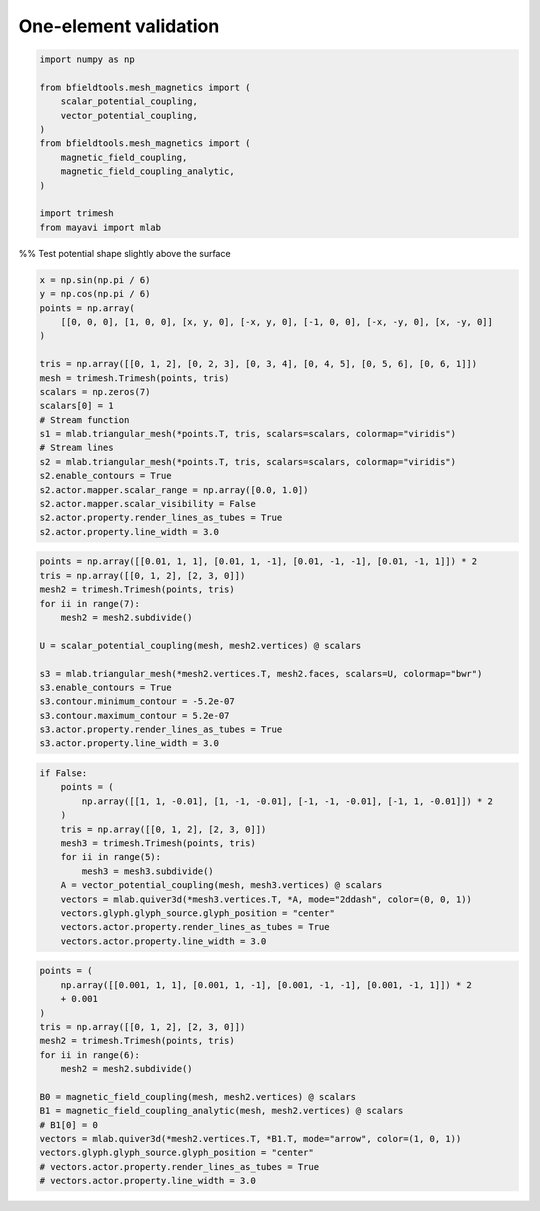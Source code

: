 .. only:: html

    .. note::
        :class: sphx-glr-download-link-note

        Click :ref:`here <sphx_glr_download_auto_examples_validation_one_element.py>`     to download the full example code
    .. rst-class:: sphx-glr-example-title

    .. _sphx_glr_auto_examples_validation_one_element.py:


One-element validation
======================


.. code-block:: default



    import numpy as np

    from bfieldtools.mesh_magnetics import (
        scalar_potential_coupling,
        vector_potential_coupling,
    )
    from bfieldtools.mesh_magnetics import (
        magnetic_field_coupling,
        magnetic_field_coupling_analytic,
    )

    import trimesh
    from mayavi import mlab








%% Test potential shape slightly above the surface


.. code-block:: default

    x = np.sin(np.pi / 6)
    y = np.cos(np.pi / 6)
    points = np.array(
        [[0, 0, 0], [1, 0, 0], [x, y, 0], [-x, y, 0], [-1, 0, 0], [-x, -y, 0], [x, -y, 0]]
    )

    tris = np.array([[0, 1, 2], [0, 2, 3], [0, 3, 4], [0, 4, 5], [0, 5, 6], [0, 6, 1]])
    mesh = trimesh.Trimesh(points, tris)
    scalars = np.zeros(7)
    scalars[0] = 1
    # Stream function
    s1 = mlab.triangular_mesh(*points.T, tris, scalars=scalars, colormap="viridis")
    # Stream lines
    s2 = mlab.triangular_mesh(*points.T, tris, scalars=scalars, colormap="viridis")
    s2.enable_contours = True
    s2.actor.mapper.scalar_range = np.array([0.0, 1.0])
    s2.actor.mapper.scalar_visibility = False
    s2.actor.property.render_lines_as_tubes = True
    s2.actor.property.line_width = 3.0




.. image:: /auto_examples/validation/images/sphx_glr_one_element_001.png
    :class: sphx-glr-single-img






.. code-block:: default

    points = np.array([[0.01, 1, 1], [0.01, 1, -1], [0.01, -1, -1], [0.01, -1, 1]]) * 2
    tris = np.array([[0, 1, 2], [2, 3, 0]])
    mesh2 = trimesh.Trimesh(points, tris)
    for ii in range(7):
        mesh2 = mesh2.subdivide()

    U = scalar_potential_coupling(mesh, mesh2.vertices) @ scalars

    s3 = mlab.triangular_mesh(*mesh2.vertices.T, mesh2.faces, scalars=U, colormap="bwr")
    s3.enable_contours = True
    s3.contour.minimum_contour = -5.2e-07
    s3.contour.maximum_contour = 5.2e-07
    s3.actor.property.render_lines_as_tubes = True
    s3.actor.property.line_width = 3.0




.. image:: /auto_examples/validation/images/sphx_glr_one_element_002.png
    :class: sphx-glr-single-img


.. rst-class:: sphx-glr-script-out

 Out:

 .. code-block:: none

    Computing scalar potential coupling matrix, 7 vertices by 16641 target points... took 0.19 seconds.





.. code-block:: default

    if False:
        points = (
            np.array([[1, 1, -0.01], [1, -1, -0.01], [-1, -1, -0.01], [-1, 1, -0.01]]) * 2
        )
        tris = np.array([[0, 1, 2], [2, 3, 0]])
        mesh3 = trimesh.Trimesh(points, tris)
        for ii in range(5):
            mesh3 = mesh3.subdivide()
        A = vector_potential_coupling(mesh, mesh3.vertices) @ scalars
        vectors = mlab.quiver3d(*mesh3.vertices.T, *A, mode="2ddash", color=(0, 0, 1))
        vectors.glyph.glyph_source.glyph_position = "center"
        vectors.actor.property.render_lines_as_tubes = True
        vectors.actor.property.line_width = 3.0








.. code-block:: default

    points = (
        np.array([[0.001, 1, 1], [0.001, 1, -1], [0.001, -1, -1], [0.001, -1, 1]]) * 2
        + 0.001
    )
    tris = np.array([[0, 1, 2], [2, 3, 0]])
    mesh2 = trimesh.Trimesh(points, tris)
    for ii in range(6):
        mesh2 = mesh2.subdivide()

    B0 = magnetic_field_coupling(mesh, mesh2.vertices) @ scalars
    B1 = magnetic_field_coupling_analytic(mesh, mesh2.vertices) @ scalars
    # B1[0] = 0
    vectors = mlab.quiver3d(*mesh2.vertices.T, *B1.T, mode="arrow", color=(1, 0, 1))
    vectors.glyph.glyph_source.glyph_position = "center"
    # vectors.actor.property.render_lines_as_tubes = True
    # vectors.actor.property.line_width = 3.0



.. image:: /auto_examples/validation/images/sphx_glr_one_element_003.png
    :class: sphx-glr-single-img


.. rst-class:: sphx-glr-script-out

 Out:

 .. code-block:: none

    Computing magnetic field coupling matrix, 7 vertices by 4225 target points... took 0.03 seconds.
    Computing magnetic field coupling matrix analytically, 7 vertices by 4225 target points... took 0.04 seconds.





.. rst-class:: sphx-glr-timing

   **Total running time of the script:** ( 0 minutes  3.916 seconds)


.. _sphx_glr_download_auto_examples_validation_one_element.py:


.. only :: html

 .. container:: sphx-glr-footer
    :class: sphx-glr-footer-example



  .. container:: sphx-glr-download sphx-glr-download-python

     :download:`Download Python source code: one_element.py <one_element.py>`



  .. container:: sphx-glr-download sphx-glr-download-jupyter

     :download:`Download Jupyter notebook: one_element.ipynb <one_element.ipynb>`


.. only:: html

 .. rst-class:: sphx-glr-signature

    `Gallery generated by Sphinx-Gallery <https://sphinx-gallery.github.io>`_
